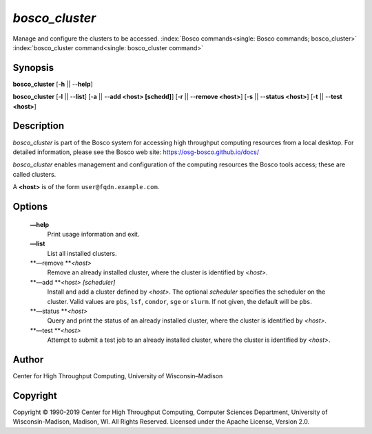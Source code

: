       

*bosco\_cluster*
================

Manage and configure the clusters to be accessed.
:index:`Bosco commands<single: Bosco commands; bosco_cluster>`
:index:`bosco_cluster command<single: bosco_cluster command>`

Synopsis
--------

**bosco\_cluster** [-**h** \|\| --**help**]

**bosco\_cluster** [-**l** \|\| --**list**] [-**a** \|\| --**add <host>
[schedd]**] [-**r** \|\| --**remove <host>**] [-**s** \|\| --**status
<host>**] [-**t** \|\| --**test <host>**]

Description
-----------

*bosco\_cluster* is part of the Bosco system for accessing high
throughput computing resources from a local desktop. For detailed
information, please see the Bosco web site:
`https://osg-bosco.github.io/docs/ <https://osg-bosco.github.io/docs/>`__

*bosco\_cluster* enables management and configuration of the computing
resources the Bosco tools access; these are called clusters.

A **<host>** is of the form ``user@fqdn.example.com``.

Options
-------

 **—help**
    Print usage information and exit.
 **—list**
    List all installed clusters.
 **—remove **\ *<host>*
    Remove an already installed cluster, where the cluster is identified
    by *<host>*.
 **—add **\ *<host> [scheduler]*
    Install and add a cluster defined by *<host>*. The optional
    *scheduler* specifies the scheduler on the cluster. Valid values are
    ``pbs``, ``lsf``, ``condor``, ``sge`` or ``slurm``. If not given,
    the default will be ``pbs``.
 **—status **\ *<host>*
    Query and print the status of an already installed cluster, where
    the cluster is identified by *<host>*.
 **—test **\ *<host>*
    Attempt to submit a test job to an already installed cluster, where
    the cluster is identified by *<host>*.

Author
------

Center for High Throughput Computing, University of Wisconsin–Madison

Copyright
---------

Copyright © 1990-2019 Center for High Throughput Computing, Computer
Sciences Department, University of Wisconsin-Madison, Madison, WI. All
Rights Reserved. Licensed under the Apache License, Version 2.0.

      
